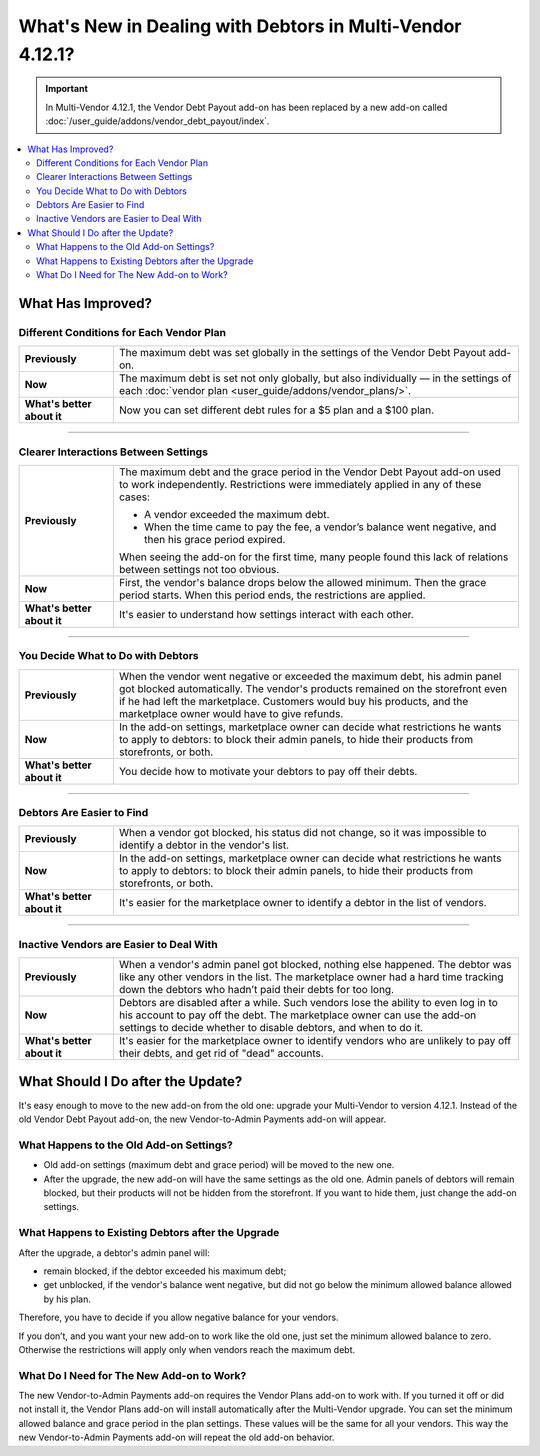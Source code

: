 **********************************************************
What's New in Dealing with Debtors in Multi-Vendor 4.12.1?
**********************************************************

.. important::
    
    In Multi-Vendor 4.12.1, the Vendor Debt Payout add-on has been replaced by a new add-on called :doc:`/user_guide/addons/vendor_debt_payout/index`.
    
.. contents::
    :backlinks: none
    :local:    

What Has Improved?
==================

Different Conditions for Each Vendor Plan
+++++++++++++++++++++++++++++++++++++++++

.. list-table::
        :stub-columns: 1
        :widths: 7 30

        *   -   Previously

            -   The maximum debt was set globally in the settings of the Vendor Debt Payout add-on.

        *   -   Now

            -   The maximum debt is set not only globally, but also individually — in the settings of each :doc:`vendor plan <user_guide/addons/vendor_plans/>`.

        *   -   What's better about it

            -   Now you can set different debt rules for a $5 plan and a $100 plan.
  
------  

Clearer Interactions Between Settings
+++++++++++++++++++++++++++++++++++++

.. list-table::
        :stub-columns: 1
        :widths: 7 30

        *   -   Previously

            -   The maximum debt and the grace period in the Vendor Debt Payout add-on used to work independently. Restrictions were immediately applied in any of these cases:
               
                *   A vendor exceeded the maximum debt.
                
                *   When the time came to pay the fee, a vendor’s balance went negative, and then his grace period expired.
                
                When seeing the add-on for the first time, many people found this lack of relations between settings not too obvious.

        *   -   Now

            -   First, the vendor's balance drops below the allowed minimum. Then the grace period starts. When this period ends, the restrictions are applied. 

        *   -   What's better about it

            -   It's easier to understand how settings interact with each other.
  
------

You Decide What to Do with Debtors
++++++++++++++++++++++++++++++++++

.. list-table::
        :stub-columns: 1
        :widths: 7 30

        *   -   Previously

            -   When the vendor went negative or exceeded the maximum debt, his admin panel got blocked automatically. The vendor's products remained on the storefront even if he had left the marketplace. Customers would buy his products, and the marketplace owner would have to give refunds.

        *   -   Now

            -   In the add-on settings, marketplace owner can decide what restrictions he wants to apply to debtors: to block their admin panels, to hide their products from storefronts, or both.

        *   -   What's better about it

            -   You decide how to motivate your debtors to pay off their debts.
  
------

Debtors Are Easier to Find
++++++++++++++++++++++++++

.. list-table::
        :stub-columns: 1
        :widths: 7 30

        *   -   Previously

            -   When a vendor got blocked, his status did not change, so it was impossible to identify a debtor in the vendor's list.

        *   -   Now

            -   In the add-on settings, marketplace owner can decide what restrictions he wants to apply to debtors: to block their admin panels, to hide their products from storefronts, or both.

        *   -   What's better about it

            -   It's easier for the marketplace owner to identify a debtor in the list of vendors.
  
------

Inactive Vendors are Easier to Deal With
++++++++++++++++++++++++++++++++++++++++

.. list-table::
        :stub-columns: 1
        :widths: 7 30

        *   -   Previously

            -   When a vendor's admin panel got blocked, nothing else happened. The debtor was like any other vendors in the list. The marketplace owner had a hard time tracking down the debtors who hadn’t paid their debts for too long.

        *   -   Now

            -   Debtors are disabled after a while. Such vendors lose the ability to even log in to his account to pay off the debt. The marketplace owner can use the add-on settings to decide whether to disable debtors, and when to do it.

        *   -   What's better about it

            -   It's easier for the marketplace owner to identify vendors who are unlikely to pay off their debts, and get rid of "dead" accounts.

What Should I Do after the Update?
==================================

It's easy enough to move to the new add-on from the old one: upgrade your Multi-Vendor to version 4.12.1. Instead of the old Vendor Debt Payout add-on, the new Vendor-to-Admin Payments add-on will appear.

What Happens to the Old Add-on Settings?
++++++++++++++++++++++++++++++++++++++++

* Old add-on settings (maximum debt and grace period) will be moved to the new one.

* After the upgrade, the new add-on will have the same settings as the old one. Admin panels of debtors will remain blocked, but their products will not be hidden from the storefront. If you want to hide them, just change the add-on settings.

What Happens to Existing Debtors after the Upgrade
++++++++++++++++++++++++++++++++++++++++++++++++++

After the upgrade, a debtor's admin panel will:

* remain blocked, if the debtor exceeded his maximum debt;

* get unblocked, if the vendor's balance went negative, but did not go below the minimum allowed balance allowed by his plan.

Therefore, you have to decide if you allow negative balance for your vendors. 

If you don’t, and you want your new add-on to work like the old one, just set the minimum allowed balance to zero. Otherwise the restrictions will apply only when vendors reach the maximum debt.

What Do I Need for The New Add-on to Work?
++++++++++++++++++++++++++++++++++++++++++

The new Vendor-to-Admin Payments add-on requires the Vendor Plans add-on to work with. If you turned it off or did not install it, the Vendor Plans add-on will install automatically after the Multi-Vendor upgrade. You can set the minimum allowed balance and grace period in the plan settings. These values will be the same for all your vendors. This way the new Vendor-to-Admin Payments add-on will repeat the old add-on behavior.